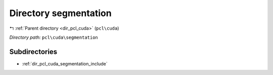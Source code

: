 .. _dir_pcl_cuda_segmentation:


Directory segmentation
======================


|exhale_lsh| :ref:`Parent directory <dir_pcl_cuda>` (``pcl\cuda``)

.. |exhale_lsh| unicode:: U+021B0 .. UPWARDS ARROW WITH TIP LEFTWARDS

*Directory path:* ``pcl\cuda\segmentation``

Subdirectories
--------------

- :ref:`dir_pcl_cuda_segmentation_include`



